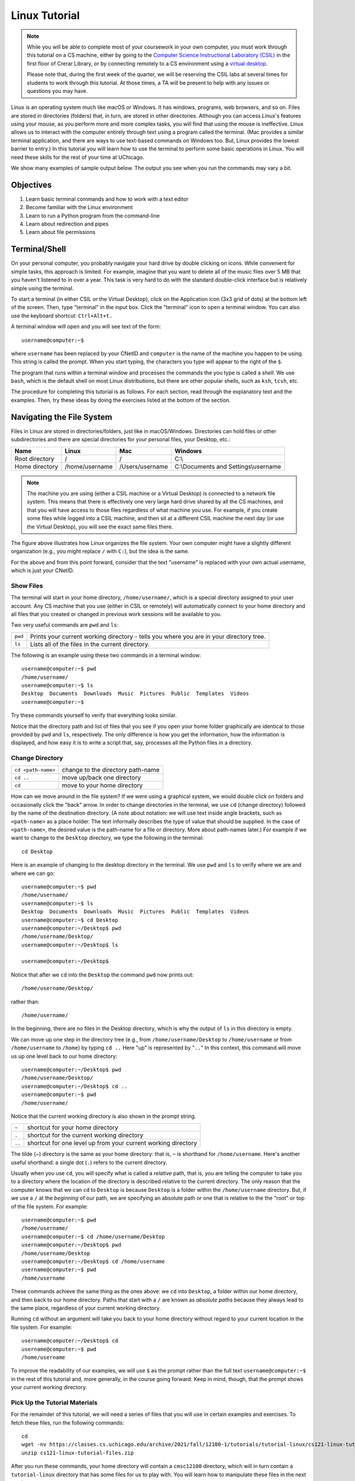 .. _tutorial-linux:

Linux Tutorial
==============

.. note::

   While you will be able to complete most of your coursework in your own computer,
   you must work through this tutorial on a CS machine, either by going to the
   `Computer Science Instructional Laboratory (CSIL) <https://csil.cs.uchicago.edu/>`__
   in the first floor of Crerar Library, or by connecting remotely to a CS environment
   using a `virtual desktop <../../resources/virtual-desktop.html>`__.

   Please note that, during the first week of the quarter, we will be reserving the
   CSIL labs at several times for students to work through this tutorial. At those
   times, a TA will be present to help with any issues or questions you may have.

Linux is an operating system much like macOS or Windows. It has
windows, programs, web browsers, and so on. Files are stored in
directories (folders) that, in turn, are stored in other
directories. Although you can access Linux's features using your
mouse, as you perform more and more complex tasks, you will find that
using the mouse is ineffective. Linux allows us to interact with the
computer entirely through text using a program called the
terminal. (Mac provides a similar terminal application, and there are
ways to use text-based commands on Windows too. But, Linux provides
the lowest barrier to entry.) In this tutorial you will learn how to use
the terminal to perform some basic operations in Linux. You will need
these skills for the rest of your time at UChicago.

We show many examples of sample output below. The output you see when
you run the commands may vary a bit.

Objectives
----------

#. Learn basic terminal commands and how to work with a text editor
#. Become familiar with the Linux environment
#. Learn to run a Python program from the command-line
#. Learn about redirection and pipes
#. Learn about file permissions


Terminal/Shell
--------------

On your personal computer, you probably navigate your hard drive by
double clicking on icons. While convenient for simple tasks, this
approach is limited. For example, imagine that you want to delete all of
the music files over 5 MB that you haven't listened to in over a
year. This task is very hard to do with the standard double-click
interface but is relatively simple using the terminal.

To start a terminal (in either CSIL or the Virtual Desktop),
click on the Application icon (3x3 grid of dots) at the bottom left of
the screen. Then,  type "terminal" in the input box. Click the "terminal"
icon to open a terminal window.  You can also use the keyboard shortcut: ``Ctrl+Alt+t.``

A terminal window will open and you will see text of the form::

    username@computer:~$

where ``username`` has been replaced by your CNetID and ``computer``
is the name of the machine you happen to be using.  This string is
called the prompt.  When you start typing, the characters you type
will appear to the right of the ``$``.

The program that runs within a terminal window and processes the
commands the you type is called a *shell*.  We use ``bash``, which is
the default shell on most Linux distributions, but there are other
popular shells, such as ``ksh``, ``tcsh``, etc.

The procedure for completing this tutorial is as follows. For each section,
read through the explanatory text and the examples. Then, try these
ideas by doing the exercises listed at the bottom of the section.

Navigating the File System
--------------------------

Files in Linux are stored in directories/folders, just like in
macOS/Windows. Directories can hold files or other subdirectories and
there are special directories for your personal files, your Desktop,
etc.:

+------------------+------------------+-------------------+----------------------------------------+
| Name             | Linux            | Mac               | Windows                                |
+==================+==================+===================+========================================+
| Root directory   | /                | /                 | C:\\                                   |
+------------------+------------------+-------------------+----------------------------------------+
| Home directory   | /home/username   | /Users/username   | C:\\Documents and Settings\\username   |
+------------------+------------------+-------------------+----------------------------------------+

.. image:: filesystem.username.svg
   :align: center
   :width: 650
   :height: 250

.. note::

    The machine you are using (either a CSIL machine or a Virtual Desktop)
    is connected to a network file system. This means that there is effectively
    one very large hard drive shared by all the CS machines, and that you
    will have access to those files regardless of what machine you use.
    For example, if you create some files while logged into a CSIL machine,
    and then sit at a different CSIL machine the next day (or use the Virtual Desktop),
    you will see the exact same files there.

The figure above illustrates how Linux organizes the file system. Your
own computer  might have a slightly different organization
(e.g., you might replace ``/`` with ``C:``), but the idea is the
same.

For the above and from this point forward, consider that the text
"username" is replaced with your own actual username, which is just
your CNetID.



Show Files
~~~~~~~~~~

The terminal will start in your home directory, ``/home/username/``,
which is a special directory assigned to your user account. Any CS
machine that you use (either in CSIL or remotely) will automatically
connect to your home directory and all files that you created or
changed in previous work sessions will be available to you.

Two very useful commands are ``pwd`` and ``ls``:

+---------+--------------------------------------------------------------+
| ``pwd`` | Prints your current working directory - tells you where you  |
|         | are in your directory tree.                                  |
+---------+--------------------------------------------------------------+
| ``ls``  | Lists all of the files in the current directory.             |
+---------+--------------------------------------------------------------+

The following is an example using these two commands in a terminal window::

    username@computer:~$ pwd
    /home/username/
    username@computer:~$ ls
    Desktop  Documents  Downloads  Music  Pictures  Public  Templates  Videos
    username@computer:~$

Try these commands yourself to verify that everything looks similar.

Notice that the directory path and list of files that you see if you
open your home folder graphically are identical to those provided by
``pwd`` and ``ls``, respectively. The only difference is how you get
the information, how the information is displayed, and how easy it is
to write a script that, say, processes all the Python files in a
directory.

Change Directory
~~~~~~~~~~~~~~~~

+-------------------+--------------------------------------------------------------+
|``cd <path-name>`` |     change to the directory path-name                        |
+-------------------+--------------------------------------------------------------+
|  ``cd ..``        |            move up/back one directory                        |
+-------------------+--------------------------------------------------------------+
|   ``cd``          |             move to your home directory                      |
+-------------------+--------------------------------------------------------------+

How can we move around in the file system? If we were using a
graphical system, we would double click on folders and occasionally
click the "back" arrow. In order to change directories in
the terminal, we use ``cd`` (change directory) followed by the name of
the destination directory. (A note about notation: we will use text
inside angle brackets, such as ``<path-name>`` as a place holder.  The
text informally describes the type of value that should be supplied.
In the case of ``<path-name>``, the desired value is the path-name for
a file or directory.  More about path-names later.)  For example if we want to
change to the ``Desktop`` directory, we type the following in the
terminal::

    cd Desktop

Here is an example of changing to the desktop directory in the terminal.
We use ``pwd`` and ``ls`` to verify where we are and where we can go::

    username@computer:~$ pwd
    /home/username/
    username@computer:~$ ls
    Desktop  Documents  Downloads  Music  Pictures  Public  Templates  Videos
    username@computer:~$ cd Desktop
    username@computer:~/Desktop$ pwd
    /home/username/Desktop/
    username@computer:~/Desktop$ ls

    username@computer:~/Desktop$

Notice that after we ``cd`` into the ``Desktop`` the command ``pwd`` now
prints out::

    /home/username/Desktop/

rather than::

    /home/username/

In the beginning, there are no files in the Desktop directory, which is
why the output of ``ls`` in this directory is empty.

We can move up one step in the directory tree (e.g., from
``/home/username/Desktop`` to ``/home/username`` or from
``/home/username`` to ``/home``) by typing ``cd ..`` Here "up" is
represented by "``..``" In this context, this command will move us up
one level back to our home directory::

    username@computer:~/Desktop$ pwd
    /home/username/Desktop/
    username@computer:~/Desktop$ cd ..
    username@computer:~$ pwd
    /home/username/

Notice that the current working directory is also shown in the prompt string.

+-------------------+--------------------------------------------------------------+
| ``~``             |         shortcut for your home directory                     |
+-------------------+--------------------------------------------------------------+
| ``.``             |         shortcut for the current working directory           |
+-------------------+--------------------------------------------------------------+
| ``..``            |shortcut for one level up from your current working directory |
+-------------------+--------------------------------------------------------------+

The tilde (~) directory is the same as your home directory: that is, ``~`` is shorthand for ``/home/username``.  Here's another useful shorthand: a single dot (``.``) refers to the current directory.

Usually when you use ``cd``, you will specify what is called a
*relative* path, that is, you are telling the computer to take you to
a directory where the location of the directory is described relative
to the current directory. The only reason that the computer knows that
we can ``cd`` to ``Desktop`` is because ``Desktop`` is a folder within
the ``/home/username`` directory.  But, if we use a ``/`` at the
*beginning* of our path, we are specifying an absolute path or one
that is relative to the the "root" or top of the file system.  For
example::

        username@computer:~$ pwd
        /home/username/
        username@computer:~$ cd /home/username/Desktop
        username@computer:~/Desktop$ pwd
        /home/username/Desktop
        username@computer:~/Desktop$ cd /home/username
        username@computer:~$ pwd
        /home/username

These commands achieve the same thing as the ones above: we ``cd``
into ``Desktop``, a folder within our home directory, and then back to
our home directory.  Paths that start with a ``/`` are known as
*absolute paths* because they always lead to the same place,
regardless of your current working directory.

Running ``cd`` without an argument will take you back to your home
directory without regard to your current location in the file system.
For example::

    username@computer:~/Desktop$ cd
    username@computer:~$ pwd
    /home/username

To improve the readability of our examples, we will use ``$`` as the
prompt rather than the full text ``username@computer:~$`` in the rest
of this tutorial and, more generally, in the course going forward.  Keep in
mind, though, that the prompt shows your current working directory.


Pick Up the Tutorial Materials
~~~~~~~~~~~~~~~~~~~~~~~~~~~~~~

For the remainder of this tutorial, we will need a series of files that you
will use in certain examples and exercises. To fetch these files,
run the following commands::

    cd
    wget -nv https://classes.cs.uchicago.edu/archive/2021/fall/12100-1/tutorials/tutorial-linux/cs121-linux-tutorial-files.zip
    unzip cs121-linux-tutorial-files.zip



After you run these commands, your home directory will contain a
``cmsc12100`` directory, which will in turn contain a
``tutorial-linux`` directory that has some files
for us to play with. You will learn how to manipulate these files in
the next section.

Exercises
~~~~~~~~~

Use ``pwd``, ``ls``, and ``cd`` to explore the tutorial files and to
navigate to the ``tutorial-linux`` subdirectory. The next examples
will assume that your current directory is the ``tutorial-linux`` directory.



Copy (``cp``), Move (``mv``), Remove (``rm``), and Make Directory (``mkdir``)
~~~~~~~~~~~~~~~~~~~~~~~~~~~~~~~~~~~~~~~~~~~~~~~~~~~~~~~~~~~~~~~~~~~~~~~~~~~~~

+---------------------------------+----------------------------------------------+
|   ``cp`` <source> <destination> | copy the source file to the new destination  |
+---------------------------------+----------------------------------------------+
|   ``mv`` <source> <destination> | move the source file to the new destination  |
+---------------------------------+----------------------------------------------+
|    ``rm`` <file>                | remove or delete a file                      |
+---------------------------------+----------------------------------------------+
|    ``mkdir`` <directoryname>    | make a new empty directory                   |
+---------------------------------+----------------------------------------------+

Sometimes it is useful to make a copy of a file. To copy a file, use
the command::

    cp <source> <destination>

where ``<source>`` is replaced by the name of the file you want to
copy and ``<destination>`` is replaced by the desired name for the
copy. An example of copying the file ``test.txt`` to ``copy.txt`` is
below::

    $ cp test.txt copy.txt

``<destination>`` can also be replaced with a path to a directory.  In
this case, the copy will be stored in the specified directory and will
have the same name as the source.

Move (``mv``) has exactly the same syntax, but does not keep the
original file. Remove (``rm``) will delete the file from your
directory.

If you want to copy or remove an entire directory along with its
files, the normal ``cp`` and ``rm`` commands will not work. Use ``cp -r`` instead of ``cp`` or ``rm -r``  instead of ``rm`` to copy or remove directories (the ``r`` stands for "recursive").

.. warning::

    Running ``rm -r`` cannot be undone. If you want to remove the entire contents
    of a directory, make sure you're certain *before* you use ``rm -r`` that you want to remove
    *everything* in the named directory.

Some useful terminology: the ``-r`` argument in ``cp -r`` or ``rm -r`` is known as a *flag*.  Flags help determine the behavior of a program.  In this case, the flag allows ``cp`` and ``rm`` to work with a directory tree, rather than just a single file. Most commands can accept a number
of different flags; later in this tutorial, we'll see how to look up the documentation for
specific commands, where we will be able to see the list of supported flags in each command.

You can make a new directory with ``mkdir directoryname``, where
``directoryname`` is the desired name for the new directory.

Print the contents of a file
~~~~~~~~~~~~~~~~~~~~~~~~~~~~

+-----------------------------------------+----------------------------------------------+
| ``cat`` <path-name>                     | print the contents of a file to the terminal |
+-----------------------------------------+----------------------------------------------+

Sometimes, we may want to take a look at the contents of a file from the terminal, without
opening the file in an editor. We can do this with the ``cat`` command. For example::

    $ cat test.txt
    Linux Tutorial - Test file
    ==========================

    Name: Firstname Lastname

Later in the tutorial, we'll see how to edit this file.

Exercises
~~~~~~~~~

Try the following tasks to practice and check your understanding of
these terminal commands.

1. Copy ``test.txt`` to ``copy.txt`` and use ``ls`` to ensure that both files exist.

2. Move the file ``copy.txt`` to the name ``copy2.txt``. Use ``ls`` to
   verify that this command worked.

3. Make a new directory named ``backups`` using the ``mkdir`` command.

4. Copy the file ``copy2.txt`` to the ``backups`` directory.

5. Verify that step (4) was successful by listing the files in the
   ``backups`` directory.

6. Now that we have a copy of ``test.txt`` in the ``backups`` directory we
   no longer need ``copy2.txt``. Remove the file ``copy2.txt`` in the ``tutorial-linux``
   directory.

7. Print the contents of the ``hello_world.py`` file.


It can be tedious (and, when you are tired, challenging) to spell
directory or file names exactly, so the terminal provides an
auto-complete mechanism to guide you through your folder
explorations. To access this functionality simply start typing
whatever name you are interested in the context of a command and then
hit tab. If there is only one way to finish that term hitting tab will
fill in the rest of the term, for instance, if we typed ``ls b`` and
then hit tab it would automatically finish the word ``ls backups`` and
then await our hitting enter. If there is MORE than one way to finish
a term, like if we had another folder called ``backups-old``, then
hitting tab twice will cause the terminal to display all of the
options available.

Training yourself to use auto-completion (aka tab completion) will save
you time and reduce the inevitable frustration that arises from
mistyping filenames when you are tired or distracted.


Man Pages
---------

A man page (short for manual page) documents or describes topics applicable to Linux programming. These topics include Linux programs, certain programming functions, standards, and conventions, and abstract concepts.

To get the man page for a Linux command, you can type::

    man <command name>

So in order to get the man page for ``ls``, you would type::

    man ls

This command displays a man page that gives information on the ``ls`` command, including a description, flags, instructions on use, and other information.

Each man page has a description. The ``-k`` flag for ``man`` allows you to search these descriptions using a keyword. For example::

    man -k printf

This searches all the descriptions for the keyword ``printf`` and prints the names of the man pages with matches.

Learning how to read man pages is an important skill.

Exercise
~~~~~~~~

By default, the ``ls`` command does not include files with names that start with a dot (``.``).
The ``tutorial-linux`` directory contains a file that starts with a dot.  Use ``man`` to identify the flag to use with ``ls`` to include this file when listing the contents of ``tutorial-linux``.


Editing and running a Python Program
------------------------------------

In this section, you will walk through the steps to edit and run a
Python program.  We'll start with editing a text file.

Using an Editor
---------------

List the files in the ``tutorial-linux`` directory. You should see the following::

    backups hello_world.py  my_echo.py  my-input.txt  test.txt

How do we view and edit the contents of these files? There are many
high-quality text editors for Linux. We will use `Visual Studio Code
<https://code.visualstudio.com>`_, which is good for writing code.


You can open a specific file, say ``test.txt``, using the ``code``
command from the Linux command-line by typing::

    code test.txt

When you run this command, you will get a new window that looks like this:

.. image:: ubuntu-vscode-1.png
   :align: center
   :width: 780px
   :alt:

Specifically, you'll see the following text::

    Linux Tutorial - Test file
    ==========================

    Name: Firstname Lastname

If the file is blank, quit ``code`` and ensure that the file
``test.txt`` exists in your local directory (use ``ls`` to list the
files in your local directory). If it does not, use ``cd`` to navigate
to the ``tutorial-linux`` subdirectory inside the ``cmsc12100``
directory.

Note: somewhat counterintuitively, the menu bar for Visual Studio Code
is at the top of the Browser window.  You need to run your mouse over
the name to see the menu options.

For now, we will use Visual Studio Code (``code``) in a very basic
way.  You can navigate to a particular place in a file using the arrow
keys (or your mouse) and then type typical characters and delete them
as you would in a regular text editor.  You can save your changes
using the ``save`` option in the file menu or use the keyboard
shortcut ``Ctrl-s``.  To quit, you can use the file menu ``quit``
option or the keyboard shortcut ``Ctrl-q``.

As an aside, you can also launch ``code`` from the application
launcher: simply click the Application button (at the top left of your
screen), type "code" in the input box, and then click on the Visual
Studio Code icon.  You can then use the ``file`` menu to navigate the
correct file. As with the terminal application, you might want to pin
the icon for launching Visual Studio Code to your launch bar (right
click your mouse and choose the "Lock to Launcher" menu item.)

Exercises
~~~~~~~~~

Make sure that you are comfortable with this level of usage:

#. Add your name after ``Author:`` in this file
#. Save the file
#. Close and reopen the file in ``code`` and ensuring that your
   name is still there
#. Finally, close ``code``.


Run a Python Program
--------------------


+----------------------+------------------------------------+
|  ``python3 file.py`` |  runs the python program file.py   |
+----------------------+------------------------------------+

In this class, you will learn Python.  To run a Python program, use the
command ``python3`` and the name of the file that contains your program.

Use ``ls`` to verify that there there is a file named
``hello_world.py`` in your ``tutorial-linux`` directory.  Now, run the program in
``hello_world.py`` by typing (don't forget about auto-complete!)::

     python3 hello_world.py

This program is a very simple. It just prints "Hello, World!" to the
screen.

.. note::

    There are several variants of Python, including Python 2.7 and
    Python 3.  We will be using Python 3 and the corresponding
    ``python3`` interpreter.  The CS machines have Python 2.7
    installed as the default Python.  As a result, the command
    ``python`` runs a version of Python 2.7.  There are some
    differences between the two languages and Python 3 programs may
    not run properly using a Python 2.7 interpreter.


Edit and Run a Python Program
~~~~~~~~~~~~~~~~~~~~~~~~~~~~~

In this section you will modify and rerun the program in
``hello_world.py``. This change is very simple but goes through all
the mechanical steps needed to program.

Open the file ``hello_world.py`` with the command::

        code hello_world.py

The file contains a single line of code::

        print("Hello, World!")

Change this line so that it instead says "Hello " and then your name.
For example if your name were Gustav Larsson, the line would read::

        print("Hello, Gustav!")

Do the following steps:

#. Save the file ``hello_world.py`` in Visual Studio Code (forgetting to save is a
   surprisingly common error)
#. Rerun the program using ``python3``

Let's reinforce the steps to programming in Python with the terminal:

#. Change your ``.py`` file with an editor
#. Save the file
#. Run the file with ``python3``

Forgetting to save the file (step 2) is a very common mistake!

In addition to the command-line version of Python, programmers often
use Jupyter notebooks and other interactive version of Python.  We
will be using ``ipython3``, an interaction version of the Python
interpreter, in this course.  We'll introduce it during the first week
of the quarter.


Wild Cards (using an asterisk)
------------------------------

Sometimes when we enter a string, we want part of it to be variable, or a wildcard. A common task is to list all files that end with a given extension, such as ``.txt``.  The wildcard functionality, through an asterisk, allows to simply say::

    $ ls *.txt

The wildcard can represent a string of any length consisting of any characters - including the empty string.

It is important to be **careful** using wildcards, especially for commands like ``rm`` that cannot be undone. A command like::

    $ rm *             ### DO NOT RUN THIS COMMAND!

will delete **all** of the files in your working directory!

FYI, the text that follows a ``#`` on the linux command-line is
assumed to be a comment and is ignored.

Exercises
~~~~~~~~~

#. Navigate to the ``cmsc12100`` directory.  What do you see when you run ``ls tutorial*``?  What about ``ls tutorial*/*.py``?



Useful Keyboard Shortcuts
-------------------------

Used at the Linux prompt, the keyboard shortcut ``Ctrl-P`` will roll
back to the previous command.  If you type ``Ctrl-P`` twice, you will
roll back by two commands.  If you type ``Ctrl-P`` too many times, you
can use ``Ctrl-N`` to move forward.  You can also use the arrow keys:
up for previous (backward), down for next (forward).

Here are few more useful shortcuts:

- ``Ctrl-A`` will move you to the beginning of a line.
- ``Ctrl-E`` will move you to the end of a line.
- ``Ctrl-U`` will erase everything from where you are in a line back to the beginning.
- ``Ctrl-K`` will erase everything from where you are to the end of the line.
- ``Ctrl-L`` will clear the text from current terminal

Play around with these commands.  Being able to scroll back to, edit,
and then rerun previously used commands saves time and typing!  And
like auto-completion, getting in the habit of using keyboard shortcuts
will reduce frustration as well save time.


Running Commands Sequentially
~~~~~~~~~~~~~~~~~~~~~~~~~~~~~

It is often convenient to chain together commands that you want to run in sequence.
For example, recall that to print the working directory and list all of
the files and directories contained inside, you would use the following commands::

        $ pwd
        /home/username/
        $ ls
        Desktop  Documents  Downloads  Music  Pictures  Public  Templates  Videos

You could also run them together, like so::

        $ pwd ; ls
        /home/username/
        Desktop  Documents  Downloads  Music  Pictures  Public  Templates  Videos

First, ``pwd`` is executed and run to completion, and then ``ls`` is executed and
run to completion. The two examples above are thus equivalent, but the ability to
run multiple commands together is a small convenience that could save you some time
if there is a group of commands that you want to execute sequentially.


.. note::

    The shell is generally pretty flexible about the amount of white space separating commands,
    arguments, etc., so it will run any of the following as well::

        $ pwd;ls
        $ pwd ;ls
        $ pwd; ls
        $ pwd       ;        ls



Working with Input/Output Streams
---------------------------------

When you run a program (at the command-line or by clicking), the Linux
operating system creates a new *process* for running the program.
Every Linux process has an input stream (known as *standard in*) for
providing input to a program and two output streams, one for regular
output (known as *standard out*) and one for providing information
about errors (known as *standard error*).  In this section, you will
learn how to use these streams to provide input to a program and to
capture the output.


Redirection
~~~~~~~~~~~

The examples in this section will use commands that we've not yet
discussed.  Refer to the man pages for information about unfamiliar
commands.

As we already know, commands like ``pwd`` and``ls``, and ``cat`` will
print output to screen by default.  Sometimes, however, we may prefer
to write the output of these commands to a file. In Linux, we can
redirect the output of a program to a file of our choosing. This
operation is done with the ``>`` operator.

Try the following example and compare your output with ours::

        $ cd
        $ touch test-0.txt
        $ ls > test-1.txt
        $ cat test-1.txt
        Desktop
        Documents
        Downloads
        Music
        Pictures
        Public
        Templates
        test-0.txt
        test-1.txt
        Videos
        $ echo "Hello World!" > test-2.txt
        $ cat test-2.txt
        Hello World!
        $ cat test-2.txt > test-1.txt; cat test-1.txt
        Hello World!
        $ rm test-*

Two important things to note:

#. If you redirect to a file that does not exist, that file will be created.
#. If you redirect to a file that already exists, the contents of that file will be **overwritten**.

You can use the append operator (``>>``) to append the output of
command to the end of an existing file rather than overwrite the
contents of that file.

Not only can we redirect the output of a program to a file, we can
also have a program receive its input from a file.  This operation is
done with the ``<`` operator.  For example::

        $ python3 my_echo.py < my-input.txt

(Change back to your ``tutorial-linux`` directory before you try this command.)

In general, all Linux processes can perform input/output operations
through, at least, the keyboard and the screen. More specifically,
there are three 'input/output streams': standard input (or ``stdin``),
standard output (or ``stdout``), and standard error (or ``stderr``).
The code in ``my_echo.py`` simply reads information from ``stdin`` and
writes it back out to ``stdout``.  The redirection operators change
the bindings of these streams from the keyboard and/or screen to files.
We'll discuss ``stderr`` later in the term.

Exercises
~~~~~~~~~

#. Run ``my_echo.py`` as shown above.
#. Run ``my_echo.py`` again, but this time redirect the output to a file named ``output.txt``.  Check the contents of ``output.txt`` using an editor or by using the ``cat`` or ``more`` commands.
#. Run ``my_echo.py``  redirecting the input from ``test.txt`` and the output to ``output2.txt``.  Check the contents of ``output2.txt``.
#. When you are done, remove ``output.txt`` and ``output2.txt``.

By the way, if you run ``python3 my_echo.py`` without redirecting the input, it will patiently wait for you to type some input for it to echo.  Once you type some input and hit return, the program will echo your input, and then resume waiting for input.  It will continue to do so until you exit by typing ``Ctrl-d``.  Give it a try!


Piping
~~~~~~

In addition to the ability to direct output to and receive input from files,
Linux provides a very powerful capability called piping. Piping allows one program
to receive as input the output of another program, like so::

        $ program1 | program2

In this example, the output of program1 is used as the input of
program2.  Or to put it more technically, the ``stdout`` of
``program1`` is connected to the ``stdin`` of ``program2``.

As another more concrete example, consider the ``man`` command with the ``-k`` option that we've
previously discussed. Let's assume that you hadn't yet been introduced to the ``mkdir`` command.
How would you look for the command to create a directory? First attempts::

        $ man -k "create directory"
        create directory: nothing appropriate
        $ man -k "directory"
        (a bunch of mostly irrelevant output)

As we can see, neither of these options is particularly helpful. However, with
piping, we can combine ``man -k`` with a powerful command line utility called
``grep`` (see man pages) to find what we need::

        $ man -k "directory" | grep "create"
        mkdir (2)            - create a directory
        mkdirat (2)          - create a directory
        mkdtemp (3)          - create a unique temporary directory
        mkfontdir (1)        - create an index of X font files in a directory
        mklost+found (8)     - create a lost+found directory on a mounted Linux second extended fil...
        mktemp (1)           - create a temporary file or directory
        pam_mkhomedir (8)    - PAM module to create users home directory
        update-info-dir (8)  - update or create index file from all installed info files in directory
        vgmknodes (8)        - recreate volume group directory and logical volume special files

Nice.

Exercises
~~~~~~~~~

#. Use piping to chain together the ``printenv`` and ``tail`` commands to display the last 10 lines of output from ``printenv``.
#. Replicate the above functionality without using the ``|`` operator. (hint: Use a temporary file.)


.. _file_permissions:

File Permissions
----------------

Sometimes we want to restrict who can access certain resources on the file system.

Most file systems assign 'File Permissions' (or just permissions) to specific users and groups of users. Unix is no different. File permissions dictate who can read (view), write (create/edit), and execute (run) files on a file system.

All directories and files are owned by a user. Each user can be a member of one or more groups. To see your groups, enter the command ``groups`` into the command line.

File permissions in Unix systems are managed in three distinct scopes. Each scope has a distinct set of permissions.

**User** - The owner of a file or directory makes up the *user* scope.

**Group** - Each file and directory has a group assigned to it. The members of this group make up the *group* scope.

**Others** - Every user who does not fall into the previous two scopes make up the *others* scope.

If a user falls into more than one of these scopes, their effective permissions are determined based on the first scope the user falls within in the order of user, group, and others.

Each scope has three specific permissions for each file or directory:

**read** - The read permission allows a user to view a file's contents. When set for a directory, this permission allows a user to view the names of files in the directory, but no further information about the files in the directory. ``r`` is shorthand for read permissions.

**write** - The write permission allows a user to modify the contents of a file. When set for a directory, this permission allows a user to create, delete, or rename files. ``w`` is shorthand for write permissions.

**execute** - The execute permission allows a user to execute a file (or program) using the operating system. When set for a directory, this permission allows a user to access file contents and other information about files within the directory (given that the user has the proper permissions to access the file). The execute permission does not allow the user to list the files inside the directory unless the read permission is also set. ``x`` is shorthand for execute permissions.

To list information about a file, including its permissions, type::

    ls -l <filepath>

You'll get output of the form::

    <permissions> 1 owner group <size in bytes> <date modified> <filepath>

For example, if we want information on ``/usr/bin/python3.8``::

    $ ls -l /usr/bin/python3.8
    -rwxr-xr-x 1 root root 5486384 Jan 27  2021 /usr/bin/python3.8


First thing we can notice is that the owner of the file is a user
named ``root``. (FYI, ``root`` is a name for an account that has access
to *all* commands and files on a Linux system.  Other accounts may
also have "root" privileges.) The file's group is also ``root``.

The permissions are ``-rwxr-xr-x``.  The initial dash (``-``)
indicates that ``/usr/bin/python3.8`` is a file, not a directory.
Directories have a ``d`` instead of a dash.  Then the permissions are
listed in user, group, and others order. In this example, the owner,
``root``, can read (``r``), write (``w``), and execute (``x``) the
file. Users in the ``root`` group and all other users can read and
execute the files.


By default, any files or directories that you create will have your
username as both the user and the group.  (If you run ``groups``,
you'll notice that there is a group with the same name as your
username.  You are the only member of this group.)  On our Linux
machines, by default, new files are give read and write
permissions to user and group and no permissions to other.  New
directories will be set to have read, write and execute permissions
for user and group.

Exercise
~~~~~~~~

#. Verify this claim by running ``ls -l backups/copy2.txt`` and ``ls -ld  backups`` in your ``tutorial-linux`` directory.

The ``-d`` flag tells ``ls`` to list the directory, instead of its
contents. Notice that that the first letter in the permissions string
for ``backups`` is a `d`, while it is a ``-`` for
``backups/copy2.txt``.

Once you have verified the claim, go ahead and remove the ``backups``
directory.



Changing Permissions, Owner, & Group
~~~~~~~~~~~~~~~~~~~~~~~~~~~~~~~~~~~~

+-----------------------------------------+----------------------------------------------+
| ``chmod`` <permissions> <path-name>     | set the permissions for a file/directory     |
+-----------------------------------------+----------------------------------------------+
| ``chmod`` <changes> <path-name>         | update the permissions for a file/directory  |
+-----------------------------------------+----------------------------------------------+
| ``chown`` <username> <path-name>        | change the owner of a file to username       |
+-----------------------------------------+----------------------------------------------+
| ``chgrp`` <group> <path-name>           | change the group of a file                   |
+-----------------------------------------+----------------------------------------------+



To change permissions, we use the ``chmod`` command.  There are two
ways to specify the permissions.  We'll describe the more accessible
one first: to set the permissions you specify the scope using a
combination of ``u``, ``g``, and ``o``, the permission using ``r``,
``w``, and ``x``, and either ``+`` or ``-`` to indicate that you want
to add or remove a permission.  For example ``uo+rw`` indicates that
you want to add read and write permissions for the user and others
groups.

We can demonstrate this using the ``cat`` command::

    $ echo "Hello!" > testfile
    $ ls -l testfile
    -rw-rw---- 1 username username 7 Aug 23 11:22 testfile
    $ cat testfile
    Hello!
    $ chmod ug-r testfile   #remove read and permissions from user and group
    $ ls -l testfile
    --w--w---- 1 username username 7 Aug 23 11:22 testfile
    $ cat testfile
    cat: testfile: Permission denied
    $ chmod u+r testfile    #give user scope read permissions


In this last example, we have added user read permissions to
``testfile``.

In addition to the symbolic method for setting permissions, you can
also use a numeric method: each permission has a unique value: read =
4, write = 2, execute = 1. As a result, you can describe the
permissions of each scope using the sum of its permissions'
values. For example, if a file has read and write permissions for the
user scope, its permissions can be described as 6 (4 + 2 = 6).

You can describe the permissions of a file overall using these values
for each scope. For example, 761 describes the permissions for a file
with read, write, and execute permissions for the user scope, read and
write permissions for the group scope, and only execute permissions
for the others scope.

The symbolic approach is relative: it allows you to add and remove
permissions relative the the current file permissions.  The numeric
method is absolute: it sets the permissions to a specific
configuration.  We recommend starting the symbolic approach.  It is
easier to get right.  As you get more comfortable with setting
permissions, it is useful to learn how to use the numeric method.

To change the owner of a file or directory (if you are the owner or root), use the command::

    chown <new owner> <path to file>

To change a file's group (if you are the owner or root), use the command::

    chgrp <new group> <path to file>

It is unlikely that you will need to use these two commands for
this course.

Exercises
~~~~~~~~~

#. Run ``echo "Hello!" > testfile`` to construct ``testfile``.  Look at the permissions using ``ls -l``.
#. Change the permissions on ``testfile`` to allow and read access for others.  Run ``ls -l testfile`` to check the new permissions.
#. Remove group write access from ``testfile``.  Check the corrected permissions.
#. Remove ``testfile`` using ``rm``.


Final Notes
-----------

Sometimes, a program will run indefinitely or misbehave. When this
happens, you can type ``Ctrl-C`` to send an interrupt signal to the
running program, which usually causes it to terminate. On occasion,
you may need to type ``Ctrl-C`` a few times.  As noted earlier, typing
``Ctrl-D`` sends an end of input signal, which tells the program that
no more information is coming.


Log out
-------

Clicking on the power button icon in the top right corner of the
screen will give you a menu.  To log out, choose "Power Off/Log Out"
from this menu, choose `Log out` from the menu that pops up, and then
click the "Log out" option in the widget that pops up (rather than the
cancel option).

**Make sure to always log out from your machine before you leave CSIL.**


